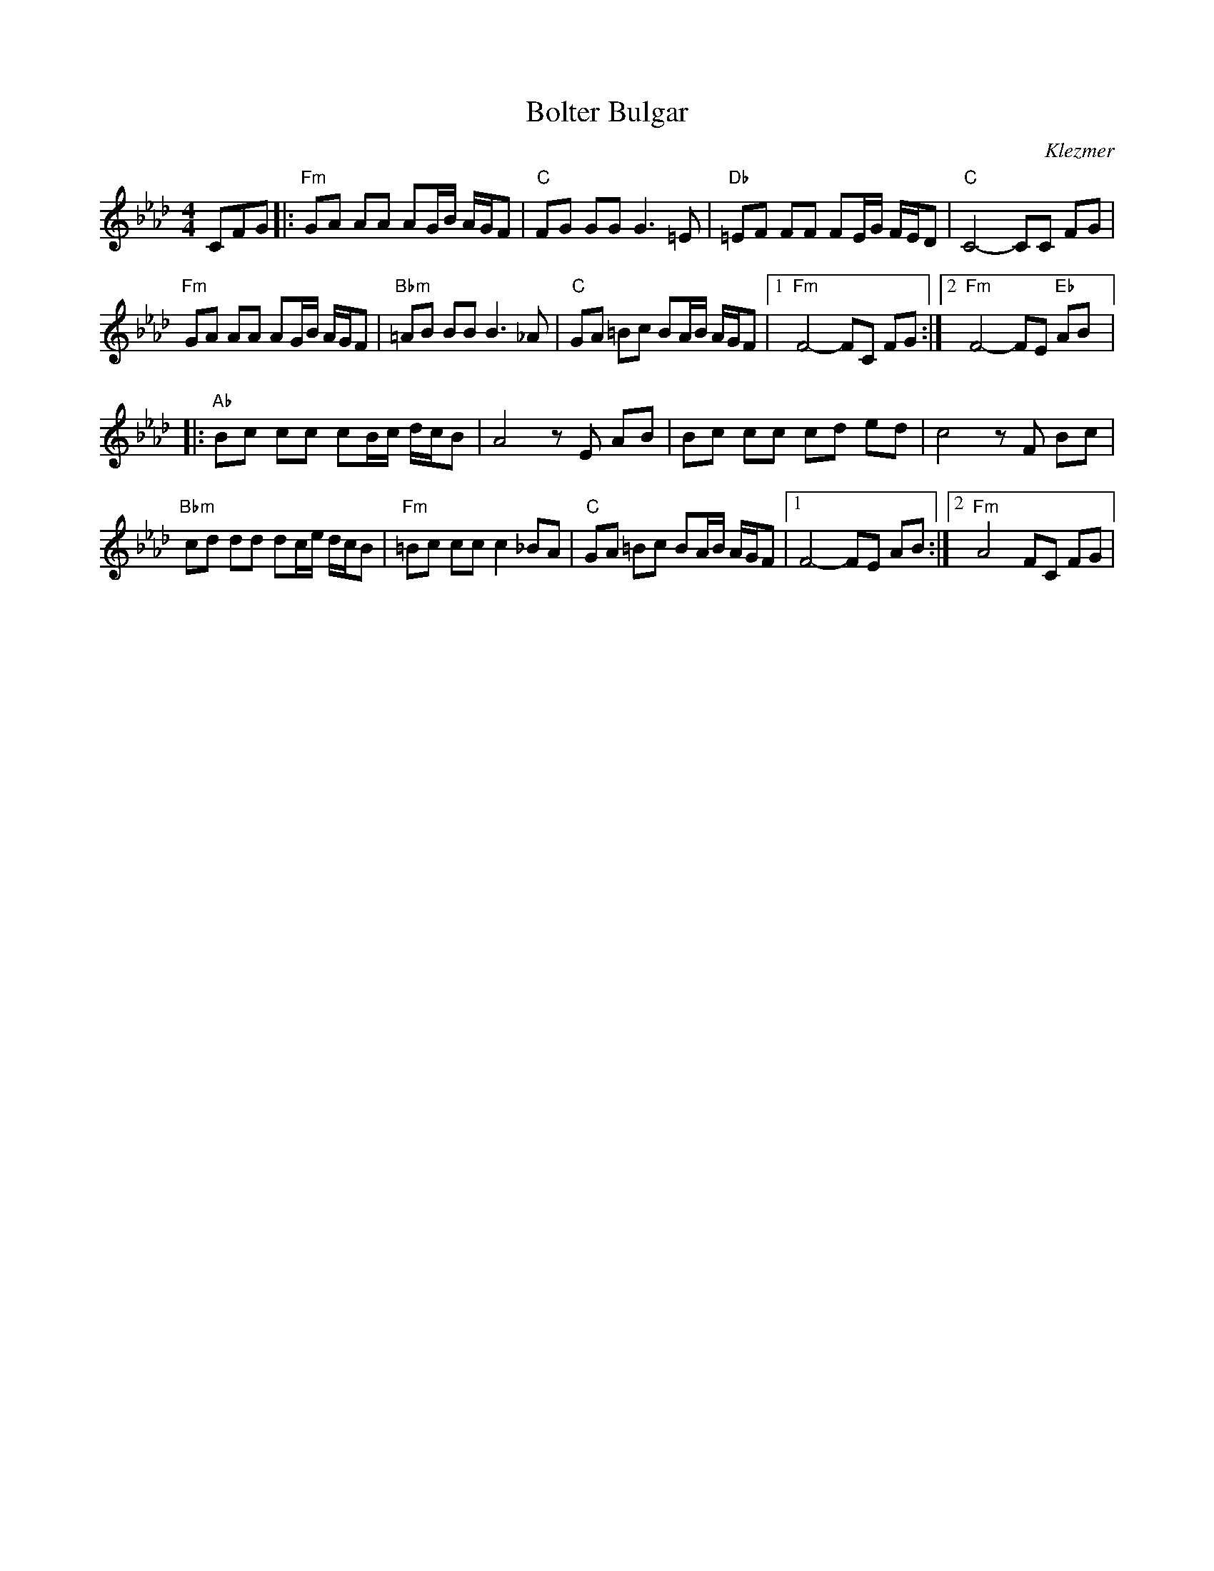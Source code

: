 X: 9801
T: Bolter Bulgar
O: Klezmer
F: https://www.youtube.com/watch?v=vY1aCpOD_lc
F: https://www.youtube.com/watch?v=q3FjAsUrwrE
F: https://www.youtube.com/watch?v=FJ90rAPJ1Ts
M: 4/4
L: 1/8
K: Fm
CFG|:"Fm"GA AA AG/B/ A/G/F|"C"FG GG G3 =E|\
"Db"=EF FF FE/G/ F/E/D|"C"C4-CC  FG|
"Fm"GA AA AG/B/ A/G/F|"Bbm"=AB BB B3 _A|\
"C"GA =Bc BA/B/ A/G/F|[1"Fm"F4-FC FG:|[2"Fm"F4-FE "Eb"AB|:
"Ab"Bc cc cB/c/ d/c/B|A4 z E AB|\
Bc cc cd ed|c4z F Bc|
"Bbm"cd dd dc/e/ d/c/B|"Fm"=Bc cc c2 _BA|\
"C"GA =Bc BA/B/ A/G/F|[1 F4-FE AB:|[2 "Fm"A4-FC FG|
